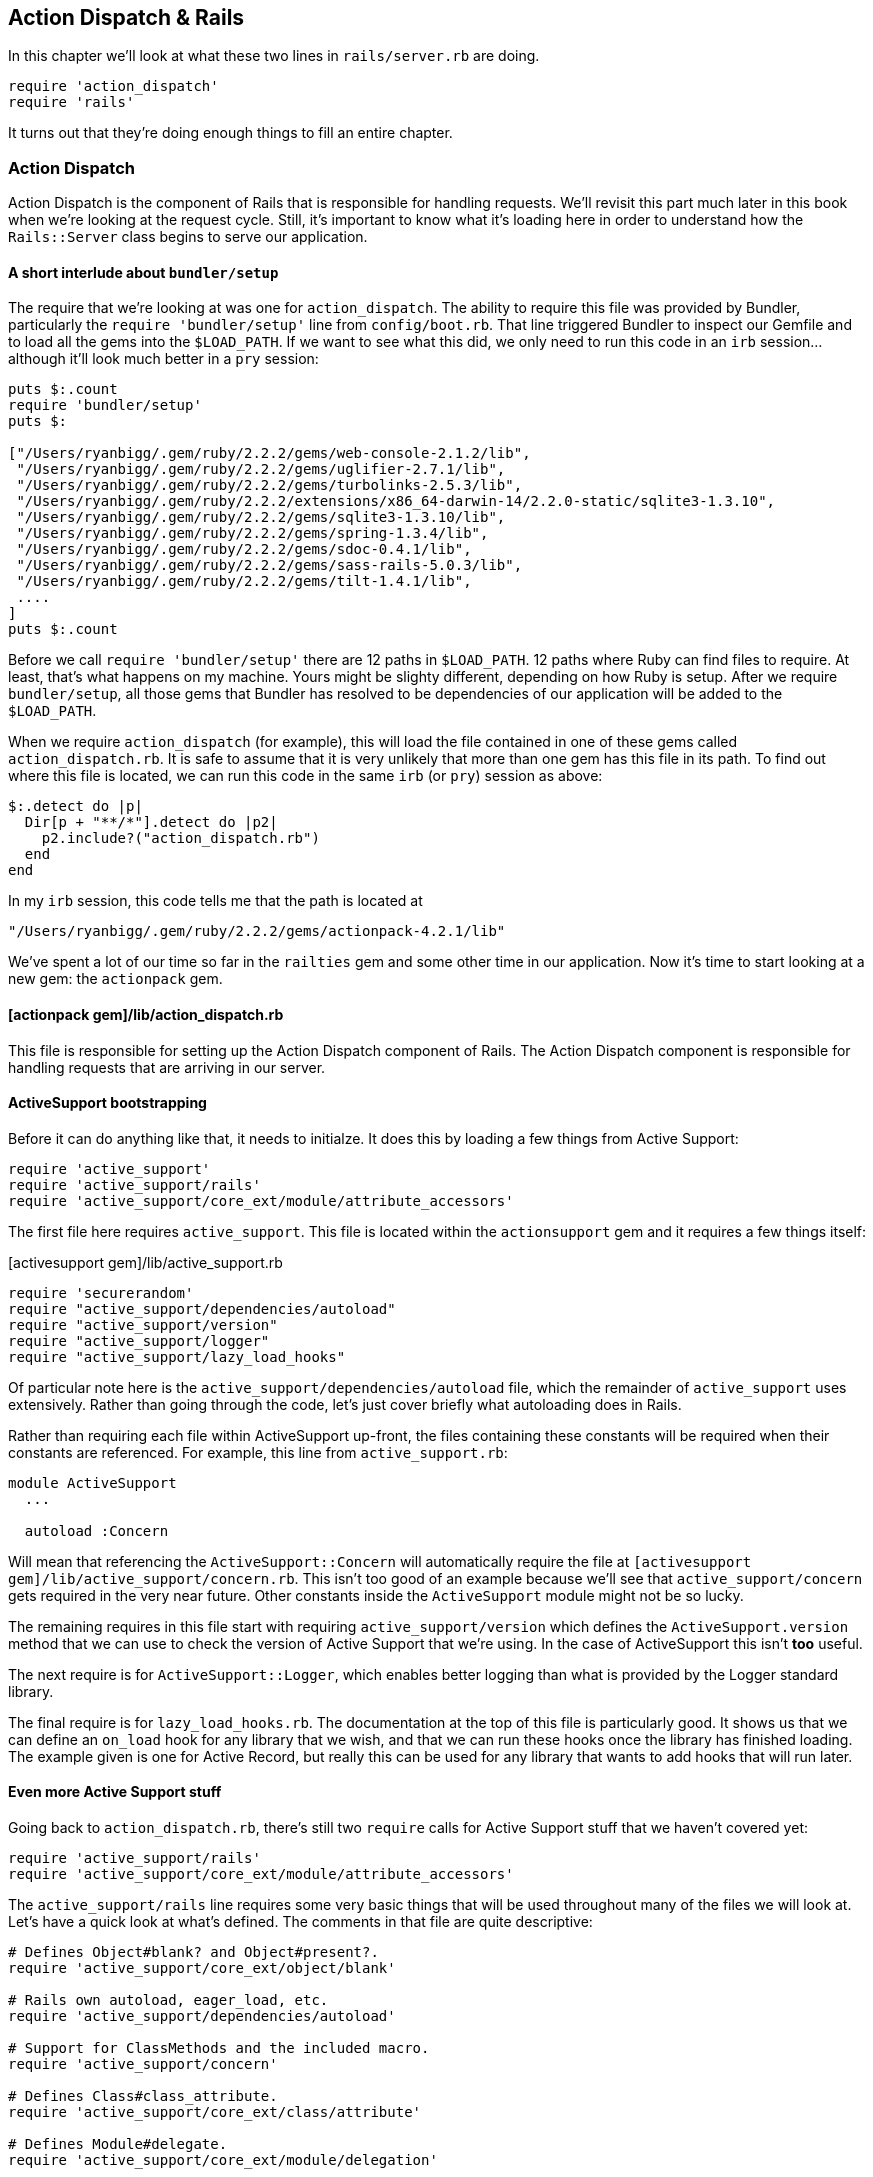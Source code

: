 == Action Dispatch & Rails

In this chapter we'll look at what these two lines in `rails/server.rb` are doing.

[source, ruby]
----
require 'action_dispatch'
require 'rails'
----

It turns out that they're doing enough things to fill an entire chapter.

=== Action Dispatch

Action Dispatch is the component of Rails that is responsible for handling
requests. We'll revisit this part much later in this book when we're looking
at the request cycle. Still, it's important to know what it's loading here in
order to understand how the `Rails::Server` class begins to serve our
application.

==== A short interlude about `bundler/setup`

The require that we're looking at was one for `action_dispatch`. The ability
to require this file was provided by Bundler, particularly the `require
'bundler/setup'` line from `config/boot.rb`. That line triggered Bundler to
inspect our Gemfile and to load all the gems into the `$LOAD_PATH`. If we want
to see what this did, we only need to run this code in an `irb` session...
although it'll look much better in a `pry` session:

[source, ruby]
----
puts $:.count
require 'bundler/setup'
puts $:

["/Users/ryanbigg/.gem/ruby/2.2.2/gems/web-console-2.1.2/lib",
 "/Users/ryanbigg/.gem/ruby/2.2.2/gems/uglifier-2.7.1/lib",
 "/Users/ryanbigg/.gem/ruby/2.2.2/gems/turbolinks-2.5.3/lib",
 "/Users/ryanbigg/.gem/ruby/2.2.2/extensions/x86_64-darwin-14/2.2.0-static/sqlite3-1.3.10",
 "/Users/ryanbigg/.gem/ruby/2.2.2/gems/sqlite3-1.3.10/lib",
 "/Users/ryanbigg/.gem/ruby/2.2.2/gems/spring-1.3.4/lib",
 "/Users/ryanbigg/.gem/ruby/2.2.2/gems/sdoc-0.4.1/lib",
 "/Users/ryanbigg/.gem/ruby/2.2.2/gems/sass-rails-5.0.3/lib",
 "/Users/ryanbigg/.gem/ruby/2.2.2/gems/tilt-1.4.1/lib",
 ....
]
puts $:.count
----

Before we call `require 'bundler/setup'` there are 12 paths in `$LOAD_PATH`.
12 paths where Ruby can find files to require. At least, that's what happens
on my machine. Yours might be slighty different, depending on how Ruby is
setup. After we require  `bundler/setup`, all those gems that Bundler has
resolved to be dependencies of our application will be added to the
`$LOAD_PATH`.

When we require `action_dispatch` (for example), this will load the file
contained in one of these gems called `action_dispatch.rb`. It is safe to
assume that it is very unlikely that more than one gem has this file in its
path. To find out where this file is located, we can run this code in the same
`irb` (or `pry`) session as above:

[source, ruby]
----
$:.detect do |p|
  Dir[p + "**/*"].detect do |p2|
    p2.include?("action_dispatch.rb")
  end
end
----

In my `irb` session, this code tells me that the path is located at

----
"/Users/ryanbigg/.gem/ruby/2.2.2/gems/actionpack-4.2.1/lib"
----

We've spent a lot of our time so far in the `railties` gem and some other time
in our application. Now it's time to start looking at a new gem: the
`actionpack` gem.

==== [actionpack gem]/lib/action_dispatch.rb

This file is responsible for setting up the Action Dispatch component of
Rails. The Action Dispatch component is responsible for handling requests that
are arriving in our server.

==== ActiveSupport bootstrapping

Before it can do anything like that, it needs to initialze. It does this by
loading a few things from Active Support:

[source, ruby]
----
require 'active_support'
require 'active_support/rails'
require 'active_support/core_ext/module/attribute_accessors'
----

The first file here requires `active_support`. This file is located within the
`actionsupport` gem and it requires a few things itself:

.[activesupport gem]/lib/active_support.rb
[source, ruby]
----
require 'securerandom'
require "active_support/dependencies/autoload"
require "active_support/version"
require "active_support/logger"
require "active_support/lazy_load_hooks"
----

Of particular note here is the `active_support/dependencies/autoload` file,
which the remainder of `active_support` uses extensively. Rather than going
through the code, let's just cover briefly what autoloading does in Rails.

Rather than requiring each file within ActiveSupport up-front, the files
containing these constants will be required when their constants are
referenced. For example, this line from `active_support.rb`:

[source, ruby]
----
module ActiveSupport
  ...

  autoload :Concern
----

Will mean that referencing the `ActiveSupport::Concern` will automatically
require the file at `[activesupport gem]/lib/active_support/concern.rb`. This
isn't too good of an example because we'll see that `active_support/concern`
gets required in the very near future. Other constants inside the
`ActiveSupport` module might not be so lucky.

The remaining requires in this file start with requiring
`active_support/version` which defines the `ActiveSupport.version` method that
we can use to check the version of Active Support that we're using. In the
case of ActiveSupport this isn't *too* useful.

The next require is for `ActiveSupport::Logger`, which enables better logging
than what is provided by the Logger standard library.

The final require is for `lazy_load_hooks.rb`. The documentation at the top of
this file is particularly good. It shows us that we can define an `on_load`
hook for any library that we wish, and that we can run these hooks once the
library has finished loading. The example given is one for Active Record, but
really this can be used for any library that wants to add hooks that will run
later.

==== Even more Active Support stuff

Going back to `action_dispatch.rb`, there's still two `require` calls for
Active Support stuff that we haven't covered yet:

[source, ruby]
----
require 'active_support/rails'
require 'active_support/core_ext/module/attribute_accessors'
----

The `active_support/rails` line requires some very basic things that will be
used throughout many of the files we will look at. Let's have a quick look at
what's defined. The comments in that file are quite descriptive:

[source, ruby]
----
# Defines Object#blank? and Object#present?.
require 'active_support/core_ext/object/blank'

# Rails own autoload, eager_load, etc.
require 'active_support/dependencies/autoload'

# Support for ClassMethods and the included macro.
require 'active_support/concern'

# Defines Class#class_attribute.
require 'active_support/core_ext/class/attribute'

# Defines Module#delegate.
require 'active_support/core_ext/module/delegation'

# Defines ActiveSupport::Deprecation.
require 'active_support/deprecation'
----

Rather than going into each of these, this book will leave that as an exercise
to the reader. The core extension requires are explained in the wonderful Core
Extensions Guide footnote:[
http://guides.rubyonrails.org/active_support_core_extensions.html]. The
`active_support/dependencies/autoload` file is the same as we saw earlier. The
`active_support/concern` require is for `ActiveSupport::Concern`, which has a
great set of documentation footnote:[
http://devdocs.io/rails/activesupport/concern]. The final require in this file
is for `ActiveSupport::Deprecation` footnote:[
http://devdocs.io/rails/activesupport/deprecation], which is used within Rails
to show deprecation warnings throughout.

==== Back to Action Dispatch

Going back to `action_dispatch.rb` now, and the next line isn't really of any consequence in the grand scheme of things:

[source, ruby]
----
require 'action_pack'
----

This requires `action_pack` which requires `action_pack/version` which defines
the `ActionPack` module for the first time in this whole execution process.
Inside that module, the `actionpack/version` file defines a `version` method which can be used to get the
current version of `ActionPack`footnote:[ The version of ActionPack shouldn't be different to ActiveSupport's version].

The line after the require for `action_pack` is much more interesting:

[source, ruby]
----
require 'rack'
----

We can find out where this file lives by running this code again, this time in a `rails console` session. That's because you've probably closed the `pry` or `irb` sessions by now.

[source, ruby]
----
$:.detect do |p|
  Dir[p + "**/*"].detect do |p2|
    p2.include?("rack.rb")
  end
end
----

On my machine, this is what that code returns:

----
=> "/Users/ryanbigg/.gem/ruby/2.2.2/gems/rack-1.6.0/lib"
----

Let's open up that Rack gem in our editor now and take a look at `rack.rb`.
It's pretty well commented to start with. The constants may seem a bit weird
at first:

[source, ruby]
.[rack gem]/lib/rack.rb
----
PATH_INFO      = 'PATH_INFO'.freeze
REQUEST_METHOD = 'REQUEST_METHOD'.freeze
SCRIPT_NAME    = 'SCRIPT_NAME'.freeze
QUERY_STRING   = 'QUERY_STRING'.freeze
CACHE_CONTROL  = 'Cache-Control'.freeze
CONTENT_LENGTH = 'Content-Length'.freeze
CONTENT_TYPE   = 'Content-Type'.freeze

GET  = 'GET'.freeze
HEAD = 'HEAD'.freeze
----

These constants are used in calls to the `env` Hash that Rack works with. If
these strings were not frozen or constants, the strings would be allocated
each time `env["PATH_INFO"]` (or similar) was accessed. By freezing the
string, there's only one allocation of that string that happens.

Past the constants, there's some more calls to `autoload`. What's interesting
about these calls is that they specify a path. **This is because Ruby has
built-in autoloading features.** footnote:[Read about `Kernel#autoload` here:
http://ruby-doc.org/core-2.2.2/Kernel.html#method-i-autoload]. Rack is using
this built-in `autoload` method, instead of the one Active Support provides.
The one that Active Support provides is only enabled on a class or module by
way of having that class or module extended by `ActiveSupport::Autoload`. We
can see this happening when the `ActiveSupport` module is first defined:

[source, ruby]
.[active support gem]/lib/active_support.rb
----
module ActiveSupport
  extend ActiveSupport::Autoload
----

Extending `ActiveSupport` with `ActiveSupport::Autoload` adds the `autoload`
method override (and friends) to `ActiveSupport`. However, when the `Rack`
module is defined, there is no such extension happening. Therefore we know
that `Rack` is using Ruby's built-in autoloading instead of ActiveSupport's;
an important distinction to make so that we know if it's Ruby or Active
Support which is doing the autoloading in the future.

Now to look at the remainder of `action_dispatch.rb`. Let's start with the
first `eager_autoload` block:

[source, ruby]
----
eager_autoload do
  autoload_under 'http' do
    autoload :Request
    autoload :Response
  end
end
----

The `eager_autoload` method defines things that are eager autoloaded, surprise
surprise. Without using technical jargon, these are constants which are loaded
when `Rails.application.config.eager_load` is set to true in our environment's
configuration. Eager loading is disabled in development and test, but enabled
in production. You can see this by looking at the `config/environments/*.rb`
files in the application. Each of them, by default, will configure this
`eager_load` configuration setting.

The `autoload_under` method simply specifies a path where the constants can be
found. Without this block, the code will attempt to load the files from
`[action dispatch gem]/lib/action_dispatch/request.rb`, and `[action dispatch
gem]/lib/action_dispatch/response.rb`. With the `autoload_under` method, it
will attempt to load them from the correct path: `[action dispatch
gem]/lib/action_dispatch/http`. This separation enables Rails to separate out
the files into a separate directory in the path, but still keep the constants
as simply `ActionDispatch::Request` and `ActionDispatch::Response`, instead of `ActionDispatch::HTTP::Request`.

Knowing all that we know now, we can read through the remainder of this file
with relative ease. There's one line amongst all the autoloading which stands
out, and it's this one:

[source, ruby]
----
mattr_accessor :test_app
----

This line defines an accessor for the `ActionDispatch` module called
`test_app`. This is the Rack-ish app that will be used for requests in tests.

The final couple of lines add some `on_load` hooks for `ActionView`:

[source, ruby]
----
autoload :Mime, 'action_dispatch/http/mime_type'

ActiveSupport.on_load(:action_view) do
  ActionView::Base.default_formats ||= Mime::SET.symbols
  ActionView::Template::Types.delegate_to Mime
end
----

The `autoload` here is outside the context of the `ActionDispatch` module, and
so this constant is autoloaded at the root level, as a constant called `Mime`.
The `on_load` hook uses this constant to define some default formats for
`ActionView::Base.default_formats`.

What is an Action View hook doing in Action Dispatch? Well, we can see here
it's depending on the `Mime` constant that comes from ActionDispatch.

That completes the description for `action_dispatch.rb`. Let's move on to the second line that we've covering in this chapter, `rails.rb`.

=== [railties gem]/lib/rails.rb

This file is where the `Rails` module is first defined and where Rails starts
to load some really important things like `rails/application` and
`rails/engine` which are the heart and soul (or brains, I guess) of all Rails applications.

[source, ruby]
.[railties gem]/lib/rails.rb
----
require 'rails/ruby_version_check'

require 'pathname'

require 'active_support'
require 'active_support/dependencies/autoload'
require 'active_support/core_ext/kernel/reporting'
require 'active_support/core_ext/module/delegation'
require 'active_support/core_ext/array/extract_options'
----

This file starts off by requiring `ruby_version_check` just to make ultra-
ultra sure that we're running a valid version of Ruby. The next bunch of
requires require `pathname` which brings in the very helpful `Pathname`
constant which is used for file or directory names, and manipulation thereof.

The remaining requires in that little snippet from this file require
`active_support` and `active_support/dependencies/autoload` which we know have
already been required. The `core_ext` files have good documentation
themselves, so we won't be diving into them here footnote:[Remember you can
also check out the Active Support Core Extensions Guide:
http://guides.rubyonrails.org/active_support_core_extensions.html]

The next require in this file is for `rails/application`. Let's take a look.

=== [railties gem]/lib/rails/application.rb

This file the heart and soul of every Rails application. The comments here are
very useful, particularly the part about the boot process, reproduced here:

1. require `config/boot.rb` to setup load paths
2. require railties and engines
3. Define `Rails.application` as `class MyApp::Application < Rails::Application`
4. Run `config.before_configuration` callbacks
5. Load `config/environments/ENV.rb`
6. Run `config.before_initialize` callbacks
7. Run `Railtie#initializer` defined by railties, engines and application. One by one, each engine sets up its load paths, routes and runs its `config/initializers/*` files.
8. Custom `Railtie#initializers` added by railties, engines and applications are executed.
9. Build the middleware stack and run `to_prepare` callbacks
10. Run `config.before_eager_load` and `eager_load!` if `eager_load` is true
11. Run `config.after_initialize` callbacks

Spoilers: we'll be going through all this as our Rails application initializes
itself in preparation for serving requests. For now, we're going to look
through these fiels so we can get a high-level overview of what's being loaded.

As per usual, let's start our sleuthing at the top of the file and work our way through it:

.[railties gem]/lib/rails/application.rb
[source, ruby]
----
require 'fileutils'
require 'active_support/core_ext/hash/keys'
require 'active_support/core_ext/object/blank'
require 'active_support/key_generator'
require 'active_support/message_verifier'
require 'rails/engine'
----

This file starts out by requiring `fileutils`, a couple of core extensions and
two new files: `active_support/key_generator` and
`active_support/message_verifier`. The docs for both
`ActiveSupport::KeyGenerator` footnote:[`ActiveSupport::KeyGenerator`
http://devdocs.io/rails/activesupport/keygenerator] and
`ActiveSupport::MessageVerifier` footnote:[`ActiveSupport::MessageVerifier`:
http://devdocs.io/rails/activesupport/messageverifier] explain their purposes
well enough that this book doesn't need to. Suffice to say: they're a big part
of the built-in security of Rails.

The final `require` in the above example is for `rails/engine`. If we look a
couple of lines down from this `require`, we'll see this text:

> In Rails 3.0, a `Rails::Application` object was introduced which is nothing
> more than an `Engine` but with the responsibility of coordinating the whole
> boot process.

This might be revelatory for some of those who are reading this book: an
application is itself an engine! That's pretty neat.

Let's now take a look at that `rails/engine` file.

=== [railties gem]/lib/rails/engine.rb

As `Rails::Application` is the heart and soul of every Rails application,
`Rails::Engine` is the heart and soul of every engine. The documentation for
this class is well worth a read. Let's cover a few interesting points now.

==== Configuring Generators

The `config.generators` method allows you to configure which generators are used for engines, and by extensions applications too:

[source, ruby]
----
class MyEngine < Rails::Engine
  config.generators do |g|
    g.orm             :active_record
    g.template_engine :erb
    g.test_framework  :test_unit
  end
end
----

The documentation shows the default values for these options. If you wanted to
use Haml for the templating language instead of ERB, you would specify here
`g.template_engine :haml`. Similarly, if you wanted to use RSpec instead of
Test::Unit, you would specify `g.test_framework :rspec`. These options would
tell the engine (or application) to use those generators instead of the
default ones.

It's worth mentioning also that you can use `app_generators` within an engine to configure which generators are used by the application:

[source, ruby]
----
class MyEngine < Rails::Engine
  # note that you can also pass block to app_generators in the same way you
  # can pass it to generators method
  config.app_generators.orm :datamapper
end
----

Typically you wouldn't do this though, because engines are supposed to
*extend* the application's behaviour, and shouldn't be used to modify it.
That's because you can't be certain that the application hasn't already
decided which setting it would like for a particular generator. Therefore,
only do this when you absolutely know it's the right thing to do.

===== Paths

The next part of the `Rails::Engine` documentation shows how to configure
paths. This part is only mentioned here in the book because **you should never
ever ever ever do what this documentation recommends**. Well, I mean, you
could do this if you wanted to annoy your co-workers, but generally there is
no good reason to configure paths like this within a Rails application or
engine.

Don't use this feature.

==== Configuring an endpoint

The next thing mentioned in the documentation for `Rails::Engine` is that you
can define a Rack endpoint for this engine. The example it gives is this:

[source, ruby]
----
module MyEngine
  class Engine < Rails::Engine
    endpoint MyRackApplication
  end
end
----

This is particularly useful if you want to add in some initializer hooks
before your Rack endpoint boots, or anything similar to that. What this does
is override the `endpoint` for the engine, which would typically be the routes
for the engine (defined at `[engine root]/config/routes.rb`). Rather than
using those routes, the engine will now route requests to that Rack
application.

Engines are actually Rack applications themselves by default.

==== Middleware

You may know already that in applications we can use middleware. You know
where this is going now. We can define middlewares to use inside an engine
too:

[source, ruby]
----
module MyEngine
  class Engine < Rails::Engine
    middleware.use SomeMiddleware
  end
end
----

When a request comes into the engine, it will be routed first through this
middleware. Requests going through the application won't be routed this way.







